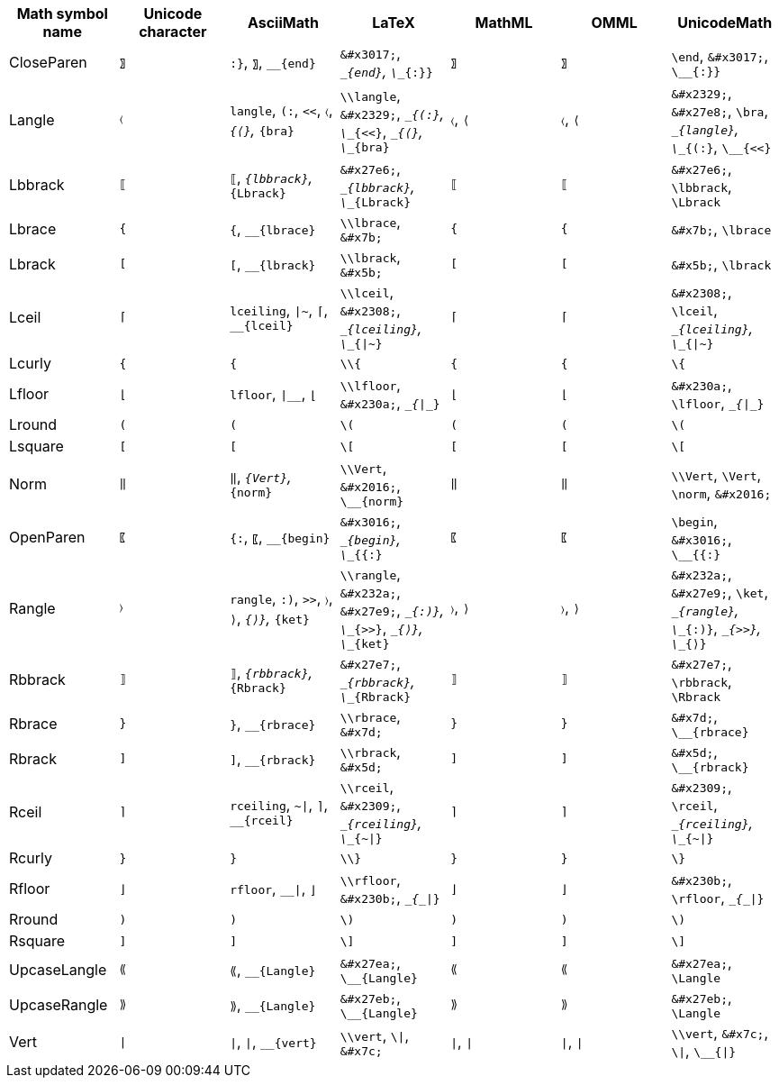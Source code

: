|===
| Math symbol name | Unicode character | AsciiMath | LaTeX | MathML | OMML | UnicodeMath

| CloseParen
| `&#x3017;`
| `:}`, `&#x3017;`, `__{end}`
| `\&#x3017;`, `\__{end}`, `\__{:}}`
| `&#x3017;`
| `&#x3017;`
| `\end`, `\&#x3017;`, `\__{:}}`

| Langle
| `&#x2329;`
| `langle`, `(:`, `<<`, `&#x2329;`, `__{&#x27e8;}`, `__{bra}`
| `\\langle`, `\&#x2329;`, `\__{(:}`, `\__{<<}`, `\__{&#x27e8;}`, `\__{bra}`
| `&#x2329;`, `&#x27e8;`
| `&#x2329;`, `&#x27e8;`
| `\&#x2329;`, `\&#x27e8;`, `\bra`, `\__{langle}`, `\__{(:}`, `\__{<<}`

| Lbbrack
| `&#x27e6;`
| `&#x27e6;`, `__{lbbrack}`, `__{Lbrack}`
| `\&#x27e6;`, `\__{lbbrack}`, `\__{Lbrack}`
| `&#x27e6;`
| `&#x27e6;`
| `\&#x27e6;`, `\lbbrack`, `\Lbrack`

| Lbrace
| `&#x7b;`
| `&#x7b;`, `__{lbrace}`
| `\\lbrace`, `\&#x7b;`
| `&#x7b;`
| `&#x7b;`
| `\&#x7b;`, `\lbrace`

| Lbrack
| `&#x5b;`
| `&#x5b;`, `__{lbrack}`
| `\\lbrack`, `\&#x5b;`
| `&#x5b;`
| `&#x5b;`
| `\&#x5b;`, `\lbrack`

| Lceil
| `&#x2308;`
| `lceiling`, `\|~`, `&#x2308;`, `__{lceil}`
| `\\lceil`, `\&#x2308;`, `\__{lceiling}`, `\__{\|~}`
| `&#x2308;`
| `&#x2308;`
| `\&#x2308;`, `\lceil`, `\__{lceiling}`, `\__{\|~}`

| Lcurly
| `{`
| `{`
| `\\{`
| `{`
| `{`
| `\{`

| Lfloor
| `&#x230a;`
| `lfloor`, `\|__`, `&#x230a;`
| `\\lfloor`, `\&#x230a;`, `\__{\|__}`
| `&#x230a;`
| `&#x230a;`
| `\&#x230a;`, `\lfloor`, `\__{\|__}`

| Lround
| `(`
| `(`
| `\(`
| `(`
| `(`
| `\(`

| Lsquare
| `[`
| `[`
| `\[`
| `[`
| `[`
| `\[`

| Norm
| `&#x2016;`
| `&#x2016;`, `__{Vert}`, `__{norm}`
| `\\Vert`, `\&#x2016;`, `\__{norm}`
| `&#x2016;`
| `&#x2016;`
| `\\Vert`, `\Vert`, `\norm`, `\&#x2016;`

| OpenParen
| `&#x3016;`
| `{:`, `&#x3016;`, `__{begin}`
| `\&#x3016;`, `\__{begin}`, `\__{{:}`
| `&#x3016;`
| `&#x3016;`
| `\begin`, `\&#x3016;`, `\__{{:}`

| Rangle
| `&#x232a;`
| `rangle`, `:)`, `>>`, `&#x232a;`, `&#x27e9;`, `__{&#x27e9;}`, `__{ket}`
| `\\rangle`, `\&#x232a;`, `\&#x27e9;`, `\__{:)}`, `\__{>>}`, `\__{&#x27e9;}`, `\__{ket}`
| `&#x232a;`, `&#x27e9;`
| `&#x232a;`, `&#x27e9;`
| `\&#x232a;`, `\&#x27e9;`, `\ket`, `\__{rangle}`, `\__{:)}`, `\__{>>}`, `\__{&#x27e9;}`

| Rbbrack
| `&#x27e7;`
| `&#x27e7;`, `__{rbbrack}`, `__{Rbrack}`
| `\&#x27e7;`, `\__{rbbrack}`, `\__{Rbrack}`
| `&#x27e7;`
| `&#x27e7;`
| `\&#x27e7;`, `\rbbrack`, `\Rbrack`

| Rbrace
| `&#x7d;`
| `&#x7d;`, `__{rbrace}`
| `\\rbrace`, `\&#x7d;`
| `&#x7d;`
| `&#x7d;`
| `\&#x7d;`, `\__{rbrace}`

| Rbrack
| `&#x5d;`
| `&#x5d;`, `__{rbrack}`
| `\\rbrack`, `\&#x5d;`
| `&#x5d;`
| `&#x5d;`
| `\&#x5d;`, `\__{rbrack}`

| Rceil
| `&#x2309;`
| `rceiling`, `~\|`, `&#x2309;`, `__{rceil}`
| `\\rceil`, `\&#x2309;`, `\__{rceiling}`, `\__{~\|}`
| `&#x2309;`
| `&#x2309;`
| `\&#x2309;`, `\rceil`, `\__{rceiling}`, `\__{~\|}`

| Rcurly
| `}`
| `}`
| `\\}`
| `}`
| `}`
| `\}`

| Rfloor
| `&#x230b;`
| `rfloor`, `__\|`, `&#x230b;`
| `\\rfloor`, `\&#x230b;`, `\__{__\|}`
| `&#x230b;`
| `&#x230b;`
| `\&#x230b;`, `\rfloor`, `\__{__\|}`

| Rround
| `)`
| `)`
| `\)`
| `)`
| `)`
| `\)`

| Rsquare
| `]`
| `]`
| `\]`
| `]`
| `]`
| `\]`

| UpcaseLangle
| `&#x27ea;`
| `&#x27ea;`, `__{Langle}`
| `\&#x27ea;`, `\__{Langle}`
| `&#x27ea;`
| `&#x27ea;`
| `\&#x27ea;`, `\Langle`

| UpcaseRangle
| `&#x27eb;`
| `&#x27eb;`, `__{Langle}`
| `\&#x27eb;`, `\__{Langle}`
| `&#x27eb;`
| `&#x27eb;`
| `\&#x27eb;`, `\Langle`

| Vert
| `&#x7c;`
| `\|`, `&#x7c;`, `__{vert}`
| `\\vert`, `\\|`, `\&#x7c;`
| `&#x7c;`, `\|`
| `&#x7c;`, `\|`
| `\\vert`, `\&#x7c;`, `\\|`, `\__{\|}`

|===